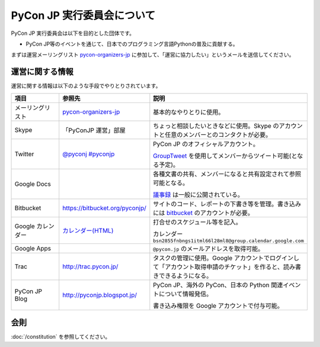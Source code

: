 =============================
 PyCon JP 実行委員会について
=============================

PyCon JP 実行委員会は以下を目的とした団体です。

- PyCon JP等のイベントを通じて、日本でのプログラミング言語Pythonの普及に貢献する。

まずは運営メーリングリスト `pycon-organizers-jp <http://groups.google.com/group/pycon-organizers-jp>`_ に参加して、「運営に協力したい」というメールを送信してください。

運営に関する情報
================
運営に関する情報は以下のような手段でやりとりされています。

.. list-table::
   :widths: 20 30 50
   :header-rows: 1

   * - 項目
     - 参照先
     - 説明
   * - メーリングリスト
     - `pycon-organizers-jp <http://groups.google.com/group/pycon-organizers-jp>`_
     - 基本的なやりとりに使用。
   * - Skype
     - 「PyConJP 運営」部屋
     - ちょっと相談したいときなどに使用。Skype のアカウントと任意のメンバーとのコンタクトが必要。
   * - Twitter
     - `@pyconj <https://twitter.com/#!/pyconj>`_
       `#pyconjp <https://twitter.com/#!/search/%23pyconjp>`_
     - PyCon JP のオフィシャルアカウント。

       `GroupTweet <http://www.grouptweet.com/>`_ を使用してメンバーからツイート可能(となる予定)。
   * - Google Docs
     -
     - 各種文書の共有、メンバーになると共有設定されて参照可能となる。

       `議事録 <https://docs.google.com/open?id=0Bx7ELRtnBPA3NmQ2N2U0M2ItY2YyZC00YTc1LWE1Y2MtMWQ0NTNjODE2NTI4>`_ は一般に公開されている。
   * - Bitbucket
     - https://bitbucket.org/pyconjp/
     - サイトのコード、レポートの下書き等を管理。書き込みには `bitbucket <https://bitbucket.org/>`_ のアカウントが必要。
   * - Google カレンダー
     - `カレンダー(HTML) <https://www.google.com/calendar/embed?src=bsn2855fnbngs1itml66l28ml8%40group.calendar.google.com&ctz=Asia/Tokyo>`_
     - 打合せのスケジュール等を記入。

       カレンダー ``bsn2855fnbngs1itml66l28ml8@group.calendar.google.com``
   * - Google Apps
     -
     - ``@pycon.jp`` のメールアドレスを取得可能。
   * - Trac
     - http://trac.pycon.jp/
     - タスクの管理に使用。Google アカウントでログインして「アカウント取得申請のチケット」を作ると、読み書きできるようになる。
   * - PyCon JP Blog
     - http://pyconjp.blogspot.jp/
     - PyCon JP、海外の PyCon、日本の Python 関連イベントについて情報発信。

       書き込み権限を Google アカウントで付与可能。

会則
====
:doc:`/constitution` を参照してください。
